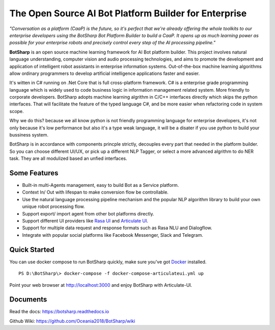 ﻿The Open Source AI Bot Platform Builder for Enterprise
======================================================

*"Conversation as a platform (CaaP) is the future, so it's perfect that we're already offering the whole toolkits to our enterprise developers using the BotSharp Bot Platform Builder to build a CaaP. It opens up as much learning power as possible for your enterprise robots and precisely control every step of the AI processing pipeline."*

**BotSharp** is an open source machine learning framework for AI Bot platform builder. This project involves natural language understanding, computer vision and audio processing technologies, and aims to promote the development and application of intelligent robot assistants in enterprise information systems. Out-of-the-box machine learning algorithms allow ordinary programmers to develop artificial intelligence applications faster and easier. 

It's witten  in C# running on .Net Core that is full cross-platform framework. C# is a enterprise grade programming language which is widely used to code business logic in information management related system. More friendly to corporate developers. BotSharp adopts machine learning algrithm in C/C++ interfaces directly which skips the python interfaces. That will facilitate the feature of the typed language C#, and be more easier when refactoring code in system scope. 

Why we do this? because we all know python is not friendly programming language for enterprise developers, it's not only because it's low performance but also it's a type weak language, it will be a disater if you use python to build your bussiness system.

BotSharp is in accordance with components princple strictly, decouples every part that needed in the platform builder. So you can choose different UI/UX, or pick up a different NLP Tagger, or select a more advanced algrithm to do NER task. They are all modulized based an unfied interfaces.

Some Features
-------------

* Built-in multi-Agents management, easy to build Bot as a Service platform.
* Context In/ Out with lifespan to make conversion flow be controllable.
* Use the natural language processing pipeline mechanism and the popular NLP algorithm library to build your own unique robot processing flow.
* Support export/ import agent from other bot platforms directly. 
* Support different UI providers like `Rasa UI`_ and `Articulate UI`_.
* Support for multiple data request and response formats such as Rasa NLU and Dialogflow.
* Integrate with popular social platforms like Facebook Messenger, Slack and Telegram.

Quick Started
-------------
You can use docker compose to run BotSharp quickly, make sure you've got `Docker`_ installed.
::

 PS D:\BotSharp\> docker-compose -f docker-compose-articulateui.yml up

Point your web browser at http://localhost:3000 and enjoy BotSharp with Articulate-UI.


Documents
---------
Read the docs: https://botsharp.readthedocs.io

Github Wiki: https://github.com/Oceania2018/BotSharp/wiki

.. _Docker: https://www.docker.com
.. _Rasa UI: https://github.com/paschmann/rasa-ui
.. _Articulate UI: https://spg.ai/projects/articulate
